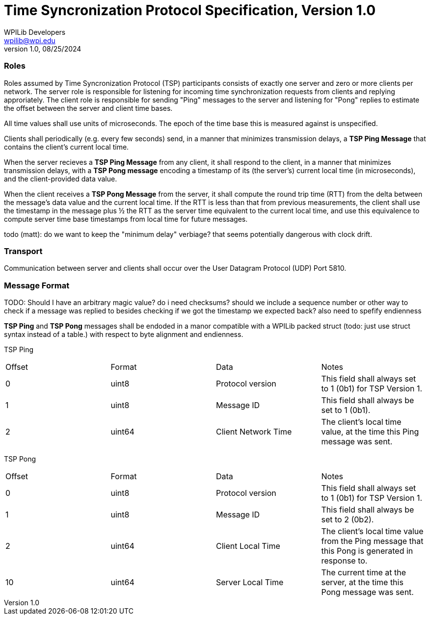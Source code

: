 = Time Syncronization Protocol Specification, Version 1.0
WPILib Developers <wpilib@wpi.edu>
Protocol Revision 1.0, 08/25/2024
:toc:
:toc-placement: preamble
:sectanchors:

[[roles]]
=== Roles

Roles assumed by Time Syncronization Protocol (TSP) participants consists of exactly one server and zero or more clients per network. The server role is responsible for listening for incoming time synchronization requests from clients and replying approriately. The client role is responsible for sending "Ping" messages to the server and listening for "Pong" replies to estimate the offset between the server and client time bases. 

All time values shall use units of microseconds. The epoch of the time base this is measured against is unspecified.

Clients shall periodically (e.g. every few seconds) send, in a manner that minimizes transmission delays, a **TSP Ping Message** that contains the client's current local time.

When the server recieves a **TSP Ping Message** from any client, it shall respond to the client, in a manner that minimizes transmission delays, with a **TSP Pong message** encoding a timestamp of its (the server's) current local time (in microseconds), and the client-provided data value.

When the client receives a **TSP Pong Message** from the server, it shall compute the round trip time (RTT) from the delta between the message's data value and the current local time.  If the RTT is less than that from previous measurements, the client shall use the timestamp in the message plus ½ the RTT as the server time equivalent to the current local time, and use this equivalence to compute server time base timestamps from local time for future messages.

todo (matt): do we want to keep the "minimum delay" verbiage? that seems potentially dangerous with clock drift. 

[[transport]]
=== Transport

Communication between server and clients shall occur over the User Datagram Protocol (UDP) Port 5810.

[[format]]
=== Message Format

TODO: Should I have an arbitrary magic value? do i need checksums? should we include a sequence number or other way to check if a message was replied to besides checking if we got the timestamp we expected back?
also need to spefify endienness 

**TSP Ping** and **TSP Pong** messages shall be endoded in a manor compatible with a WPILib packed struct (todo: just use struct syntax instead of a table.) with respect to byte alignment and endienness.

TSP Ping

|====
| Offset | Format | Data | Notes
| 0 | uint8 | Protocol version | This field shall always set to 1 (0b1) for TSP Version 1.
| 1 | uint8 | Message ID | This field shall always be set to 1 (0b1).
| 2 | uint64 | Client Network Time | The client's local time value, at the time this Ping message was sent.
|====

TSP Pong

|====
| Offset | Format | Data | Notes
| 0 | uint8 | Protocol version | This field shall always set to 1 (0b1) for TSP Version 1.
| 1 | uint8 | Message ID | This field shall always be set to 2 (0b2).
| 2 | uint64 | Client Local Time | The client's local time value from the Ping message that this Pong is generated in response to.
| 10 | uint64 | Server Local Time | The current time at the server, at the time this Pong message was sent.
|====
